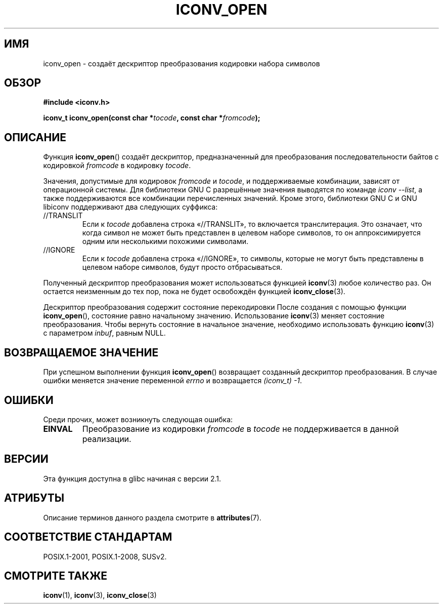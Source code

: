 .\" -*- mode: troff; coding: UTF-8 -*-
.\" Copyright (c) Bruno Haible <haible@clisp.cons.org>
.\"
.\" %%%LICENSE_START(GPLv2+_DOC_ONEPARA)
.\" This is free documentation; you can redistribute it and/or
.\" modify it under the terms of the GNU General Public License as
.\" published by the Free Software Foundation; either version 2 of
.\" the License, or (at your option) any later version.
.\" %%%LICENSE_END
.\"
.\" References consulted:
.\"   GNU glibc-2 source code and manual
.\"   OpenGroup's Single UNIX specification
.\"     http://www.UNIX-systems.org/online.html
.\"
.\" 2007-03-31 Bruno Haible, Describe the glibc/libiconv //TRANSLIT
.\" and //IGNORE extensions for 'tocode'.
.\"
.\"*******************************************************************
.\"
.\" This file was generated with po4a. Translate the source file.
.\"
.\"*******************************************************************
.TH ICONV_OPEN 3 2017\-09\-15 GNU "Руководство программиста Linux"
.SH ИМЯ
iconv_open \- создаёт дескриптор преобразования кодировки набора символов
.SH ОБЗОР
.nf
\fB#include <iconv.h>\fP
.PP
\fBiconv_t iconv_open(const char *\fP\fItocode\fP\fB, const char *\fP\fIfromcode\fP\fB);\fP
.fi
.SH ОПИСАНИЕ
Функция \fBiconv_open\fP() создаёт дескриптор, предназначенный для
преобразования последовательности байтов с кодировкой \fIfromcode\fP в
кодировку \fItocode\fP.
.PP
Значения, допустимые для кодировок \fIfromcode\fP и \fItocode\fP, и поддерживаемые
комбинации, зависят от операционной системы. Для библиотеки GNU C
разрешённые значения выводятся по команде \fIiconv \-\-list\fP, а также
поддерживаются все комбинации перечисленных значений. Кроме этого,
библиотеки GNU C и GNU libiconv поддерживают два следующих суффикса:
.TP 
//TRANSLIT
Если к \fItocode\fP добавлена строка «//TRANSLIT», то включается
транслитерация. Это означает, что когда символ не может быть представлен в
целевом наборе символов, то он аппроксимируется одним или несколькими
похожими символами.
.TP 
//IGNORE
Если к \fItocode\fP добавлена строка «//IGNORE», то символы, которые не могут
быть представлены в целевом наборе символов, будут просто отбрасываться.
.PP
Полученный дескриптор преобразования может использоваться функцией
\fBiconv\fP(3) любое количество раз. Он остается неизменным до тех пор, пока не
будет освобождён функцией \fBiconv_close\fP(3).
.PP
Дескриптор преобразования содержит состояние перекодировки После создания с
помощью функции \fBiconv_open\fP(), состояние равно начальному
значению. Использование \fBiconv\fP(3) меняет состояние преобразования. Чтобы
вернуть состояние в начальное значение, необходимо использовать функцию
\fBiconv\fP(3) с параметром \fIinbuf\fP, равным NULL.
.SH "ВОЗВРАЩАЕМОЕ ЗНАЧЕНИЕ"
При успешном выполнении функция \fBiconv_open\fP() возвращает созданный
дескриптор преобразования. В случае ошибки меняется значение переменной
\fIerrno\fP и возвращается \fI(iconv_t)\ \-1\fP.
.SH ОШИБКИ
Среди прочих, может возникнуть следующая ошибка:
.TP 
\fBEINVAL\fP
Преобразование из кодировки \fIfromcode\fP в \fItocode\fP не поддерживается в
данной реализации.
.SH ВЕРСИИ
Эта функция доступна в glibc начиная с версии 2.1.
.SH АТРИБУТЫ
Описание терминов данного раздела смотрите в \fBattributes\fP(7).
.TS
allbox;
lb lb lb
l l l.
Интерфейс	Атрибут	Значение
T{
\fBiconv_open\fP()
T}	Безвредность в нитях	MT\-Safe locale
.TE
.sp 1
.SH "СООТВЕТСТВИЕ СТАНДАРТАМ"
POSIX.1\-2001, POSIX.1\-2008, SUSv2.
.SH "СМОТРИТЕ ТАКЖЕ"
\fBiconv\fP(1), \fBiconv\fP(3), \fBiconv_close\fP(3)
